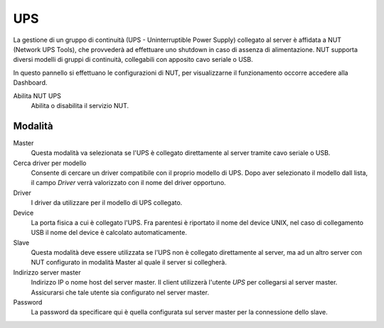 ===
UPS
===

La gestione di un gruppo di continuità (UPS - Uninterruptible Power
Supply) collegato al server è affidata a NUT (Network UPS Tools), che
provvederà ad effettuare uno shutdown in caso di assenza di
alimentazione. NUT supporta diversi modelli di gruppi di continuità,
collegabili con apposito cavo seriale o USB.

In questo pannello si effettuano le configurazioni di NUT, per
visualizzarne il funzionamento occorre accedere alla Dashboard.

Abilita NUT UPS
    Abilita o disabilita il servizio NUT.

Modalità
========

Master
    Questa modalità va selezionata se l'UPS è collegato
    direttamente al server tramite cavo seriale o USB.

Cerca driver per modello
    Consente di cercare un driver compatibile con il proprio modello di UPS. Dopo aver selezionato il modello dall lista, 
    il campo *Driver* verrà valorizzato con il nome del driver opportuno.

Driver
    I driver da utilizzare per il modello di UPS collegato.

Device
    La porta fisica a cui è collegato l'UPS. Fra parentesi è riportato il nome del device UNIX, nel caso di collegamento USB
    il nome del device è calcolato automaticamente.

Slave
    Questa modalità deve essere utilizzata se l'UPS non è collegato
    direttamente al server, ma ad un altro server con NUT configurato
    in modalità Master al quale il server si collegherà.

Indirizzo server master
    Indirizzo IP o nome host del server master. Il client utilizzerà l'utente *UPS* per collegarsi al server master.
    Assicurarsi che tale utente sia configurato nel server master.

Password
    La password da specificare qui è quella configurata sul server
    master per la connessione dello slave.
